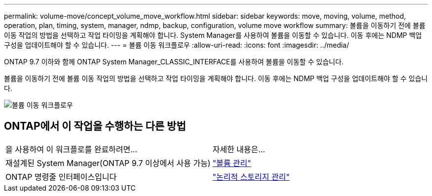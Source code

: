 ---
permalink: volume-move/concept_volume_move_workflow.html 
sidebar: sidebar 
keywords: move, moving, volume, method, operation, plan, timing, system, manager, ndmp, backup, configuration, volume move workflow 
summary: 볼륨을 이동하기 전에 볼륨 이동 작업의 방법을 선택하고 작업 타이밍을 계획해야 합니다. System Manager를 사용하여 볼륨을 이동할 수 있습니다. 이동 후에는 NDMP 백업 구성을 업데이트해야 할 수 있습니다. 
---
= 볼륨 이동 워크플로우
:allow-uri-read: 
:icons: font
:imagesdir: ../media/


[role="lead"]
ONTAP 9.7 이하와 함께 ONTAP System Manager_CLASSIC_INTERFACE를 사용하여 볼륨을 이동할 수 있습니다.

볼륨을 이동하기 전에 볼륨 이동 작업의 방법을 선택하고 작업 타이밍을 계획해야 합니다. 이동 후에는 NDMP 백업 구성을 업데이트해야 할 수 있습니다.

image::../media/volume_move_workflow.jpg[볼륨 이동 워크플로우]



== ONTAP에서 이 작업을 수행하는 다른 방법

|===


| 을 사용하여 이 워크플로를 완료하려면... | 자세한 내용은... 


 a| 
재설계된 System Manager(ONTAP 9.7 이상에서 사용 가능)
 a| 
https://docs.netapp.com/us-en/ontap/volumes/manage-volumes-task.html["볼륨 관리"^]



 a| 
ONTAP 명령줄 인터페이스입니다
 a| 
https://docs.netapp.com/us-en/ontap/volumes/index.html["논리적 스토리지 관리"^]

|===